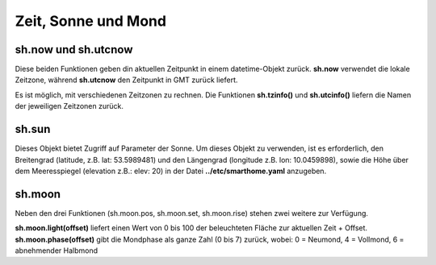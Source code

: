 Zeit, Sonne und Mond
====================


sh.now und sh.utcnow
--------------------

Diese beiden Funktionen geben din aktuellen Zeitpunkt in einem datetime-Objekt zurück. **sh.now** verwendet
die lokale Zeitzone, während **sh.utcnow** den Zeitpunkt in GMT zurück liefert.

Es ist möglich, mit verschiedenen Zeitzonen zu rechnen. Die Funktionen **sh.tzinfo()** und
**sh.utcinfo()** liefern die Namen der jeweiligen Zeitzonen zurück.


sh.sun
------

Dieses Objekt bietet Zugriff auf Parameter der Sonne. Um dieses Objekt zu verwenden, ist es
erforderlich, den Breitengrad (latitude, z.B. lat: 53.5989481) und den
Längengrad (longitude z.B. lon: 10.0459898),
sowie die Höhe über dem Meeresspiegel (elevation z.B.: elev: 20)
in der Datei **../etc/smarthome.yaml** anzugeben.

.. code-block:: python
   :caption: Beispiele zur Sonnenstandsberechnung

   # sh.sun.pos(offset)   hierbei gibt offset die Differenz in Zeit-Minuten zur aktuellen Zeit an
   azimut, altitude = sh.sun.pos()   # liefert die aktuelle Position der Sonne
   azimut, altitude = sh.sun.pos(30) # liefert die Position, welche die Sonne in 30 Minuten haben wird

   # sh.sun.set(offset)   hierbei gibt offset die Differenz in Grad zum nächsten Sonnenuntergang an
   sunset = sh.sun.set()      # liefert den utc-basierten Zeitpunkt des nächsten Sonnenuntergangs
   sunset_tw = sh.sun.set(-6) # liefert den utc-basierten Zeitpunkt zu dem die Sonne 6° unter dem Horizont
                              # steht. (Ende der bürgerlichen Abenddämmerung)

   # sh.sun.rise(offset)  hierbei gibt offset die Differenz in Grad zum nächsten Sonnenaufganges an
   sunrise = sh.sun.rise()      # liefert den utc-basierten Zeitpunkt des nächsten Sonnenaufganges
   sunrise_tw = sh.sun.rise(-6) # liefert den utc-basierten Zeitpunkt zu dem die Sonne wieder 6° unter
                              # dem Horizont steht. (Beginn der nächsten bürgerlichen Morgendämmerung)


sh.moon
-------

Neben den drei Funktionen (sh.moon.pos, sh.moon.set, sh.moon.rise) stehen zwei weitere zur Verfügung.

**sh.moon.light(offset)** liefert einen Wert von 0 bis 100 der beleuchteten Fläche zur aktuellen Zeit + Offset.
**sh.moon.phase(offset)** gibt die Mondphase als ganze Zahl (0 bis 7) zurück, wobei: 0 = Neumond, 4 = Vollmond, 6 = abnehmender Halbmond




